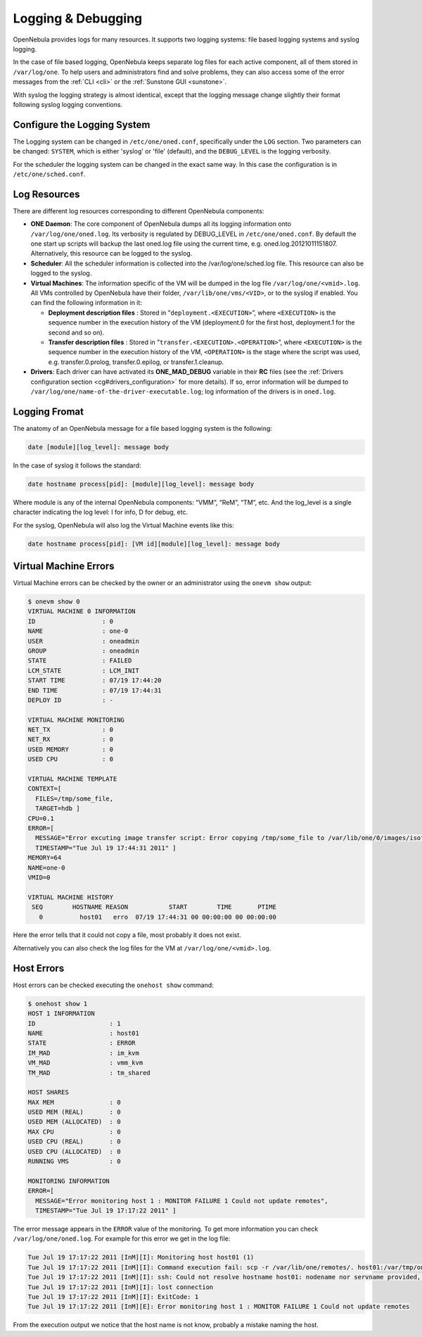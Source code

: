 .. _log_debug:

====================
Logging & Debugging
====================

OpenNebula provides logs for many resources. It supports two logging systems: file based logging systems and syslog logging.

In the case of file based logging, OpenNebula keeps separate log files for each active component, all of them stored in ``/var/log/one``. To help users and administrators find and solve problems, they can also access some of the error messages from the :ref:`CLI <cli>` or the :ref:`Sunstone GUI <sunstone>`.

With syslog the logging strategy is almost identical, except that the logging message change slightly their format following syslog logging conventions.

Configure the Logging System
============================

The Logging system can be changed in ``/etc/one/oned.conf``, specifically under the ``LOG`` section. Two parameters can be changed: ``SYSTEM``, which is either 'syslog' or 'file' (default), and the ``DEBUG_LEVEL`` is the logging verbosity.

For the scheduler the logging system can be changed in the exact same way. In this case the configuration is in ``/etc/one/sched.conf``.

Log Resources
=============

There are different log resources corresponding to different OpenNebula components:

-  **ONE Daemon**: The core component of OpenNebula dumps all its logging information onto ``/var/log/one/oned.log``. Its verbosity is regulated by DEBUG\_LEVEL in ``/etc/one/oned.conf``. By default the one start up scripts will backup the last oned.log file using the current time, e.g. oned.log.20121011151807. Alternatively, this resource can be logged to the syslog.

-  **Scheduler**: All the scheduler information is collected into the /var/log/one/sched.log file. This resource can also be logged to the syslog.

-  **Virtual Machines**: The information specific of the VM will be dumped in the log file ``/var/log/one/<vmid>.log``. All VMs controlled by OpenNebula have their folder, ``/var/lib/one/vms/<VID>``, or to the syslog if enabled. You can find the following information in it:

   -  **Deployment description files** : Stored in ”\ ``deployment.<EXECUTION>``\ ”, where ``<EXECUTION>`` is the sequence number in the execution history of the VM (deployment.0 for the first host, deployment.1 for the second and so on).
   -  **Transfer description files** : Stored in ”\ ``transfer.<EXECUTION>.<OPERATION>``\ ”, where ``<EXECUTION>`` is the sequence number in the execution history of the VM, ``<OPERATION>`` is the stage where the script was used, e.g. transfer.0.prolog, transfer.0.epilog, or transfer.1.cleanup.

-  **Drivers**: Each driver can have activated its **ONE\_MAD\_DEBUG** variable in their **RC** files (see the :ref:`Drivers configuration section <cg#drivers_configuration>` for more details). If so, error information will be dumped to ``/var/log/one/name-of-the-driver-executable.log``; log information of the drivers is in ``oned.log``.

Logging Fromat
==============

The anatomy of an OpenNebula message for a file based logging system is the following:

.. code::

    date [module][log_level]: message body

In the case of syslog it follows the standard:

.. code::

    date hostname process[pid]: [module][log_level]: message body

Where module is any of the internal OpenNebula components: “VMM”, “ReM”, “TM”, etc. And the log\_level is a single character indicating the log level: I for info, D for debug, etc.

For the syslog, OpenNebula will also log the Virtual Machine events like this:

.. code::

    date hostname process[pid]: [VM id][module][log_level]: message body

Virtual Machine Errors
======================

Virtual Machine errors can be checked by the owner or an administrator using the ``onevm show`` output:

.. code::

    $ onevm show 0
    VIRTUAL MACHINE 0 INFORMATION                                                   
    ID                  : 0                   
    NAME                : one-0               
    USER                : oneadmin            
    GROUP               : oneadmin            
    STATE               : FAILED              
    LCM_STATE           : LCM_INIT            
    START TIME          : 07/19 17:44:20      
    END TIME            : 07/19 17:44:31      
    DEPLOY ID           : -                   

    VIRTUAL MACHINE MONITORING                                                      
    NET_TX              : 0                   
    NET_RX              : 0                   
    USED MEMORY         : 0                   
    USED CPU            : 0                   

    VIRTUAL MACHINE TEMPLATE                                                        
    CONTEXT=[
      FILES=/tmp/some_file,
      TARGET=hdb ]
    CPU=0.1
    ERROR=[
      MESSAGE="Error excuting image transfer script: Error copying /tmp/some_file to /var/lib/one/0/images/isofiles",
      TIMESTAMP="Tue Jul 19 17:44:31 2011" ]
    MEMORY=64
    NAME=one-0
    VMID=0

    VIRTUAL MACHINE HISTORY                                                         
     SEQ        HOSTNAME REASON           START        TIME       PTIME
       0          host01   erro  07/19 17:44:31 00 00:00:00 00 00:00:00

Here the error tells that it could not copy a file, most probably it does not exist.

Alternatively you can also check the log files for the VM at ``/var/log/one/<vmid>.log``.

Host Errors
===========

Host errors can be checked executing the ``onehost show`` command:

.. code::

    $ onehost show 1
    HOST 1 INFORMATION                                                              
    ID                    : 1                   
    NAME                  : host01              
    STATE                 : ERROR               
    IM_MAD                : im_kvm              
    VM_MAD                : vmm_kvm             
    TM_MAD                : tm_shared              

    HOST SHARES                                                                     
    MAX MEM               : 0                   
    USED MEM (REAL)       : 0                   
    USED MEM (ALLOCATED)  : 0                   
    MAX CPU               : 0                   
    USED CPU (REAL)       : 0                   
    USED CPU (ALLOCATED)  : 0                   
    RUNNING VMS           : 0                   

    MONITORING INFORMATION                                                          
    ERROR=[
      MESSAGE="Error monitoring host 1 : MONITOR FAILURE 1 Could not update remotes",
      TIMESTAMP="Tue Jul 19 17:17:22 2011" ]

The error message appears in the ``ERROR`` value of the monitoring. To get more information you can check ``/var/log/one/oned.log``. For example for this error we get in the log file:

.. code::

    Tue Jul 19 17:17:22 2011 [InM][I]: Monitoring host host01 (1)
    Tue Jul 19 17:17:22 2011 [InM][I]: Command execution fail: scp -r /var/lib/one/remotes/. host01:/var/tmp/one
    Tue Jul 19 17:17:22 2011 [InM][I]: ssh: Could not resolve hostname host01: nodename nor servname provided, or not known
    Tue Jul 19 17:17:22 2011 [InM][I]: lost connection
    Tue Jul 19 17:17:22 2011 [InM][I]: ExitCode: 1
    Tue Jul 19 17:17:22 2011 [InM][E]: Error monitoring host 1 : MONITOR FAILURE 1 Could not update remotes

From the execution output we notice that the host name is not know, probably a mistake naming the host.
